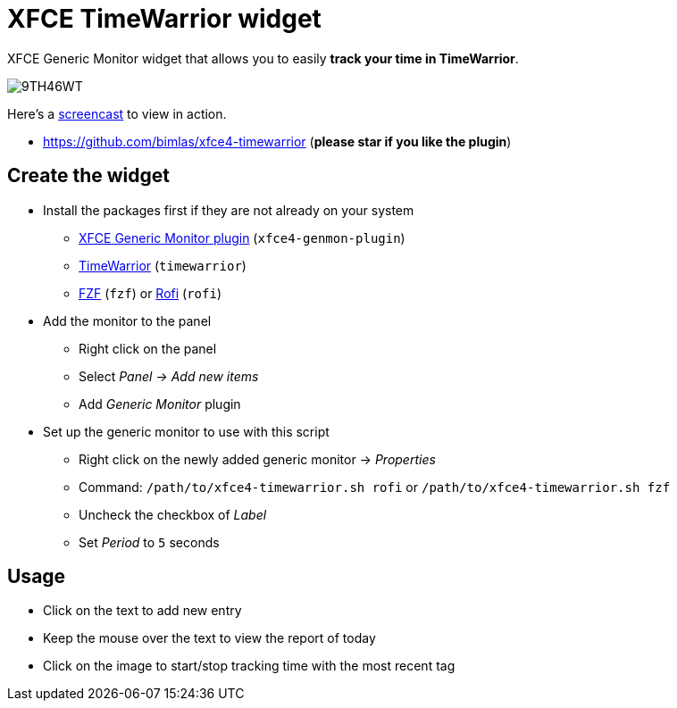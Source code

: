 = XFCE TimeWarrior widget

XFCE Generic Monitor widget that allows you to easily *track your time in TimeWarrior*.

image::https://i.imgur.com/9TH46WT.png[]

Here's a https://i.imgur.com/UC2dbkr.mp4[screencast] to view in action.

* https://github.com/bimlas/xfce4-timewarrior (*please star if you like the plugin*)

== Create the widget

* Install the packages first if they are not already on your system
** https://docs.xfce.org/panel-plugins/xfce4-genmon-plugin[XFCE Generic Monitor plugin] (`xfce4-genmon-plugin`)
** https://timewarrior.net/[TimeWarrior] (`timewarrior`)
** https://github.com/junegunn/fzf[FZF] (`fzf`) or https://github.com/davatorium/rofi[Rofi] (`rofi`)
* Add the monitor to the panel
** Right click on the panel
** Select _Panel -> Add new items_
** Add _Generic Monitor_ plugin
* Set up the generic monitor to use with this script
** Right click on the newly added generic monitor -> _Properties_
** Command: `/path/to/xfce4-timewarrior.sh rofi` or `/path/to/xfce4-timewarrior.sh fzf`
** Uncheck the checkbox of _Label_
** Set _Period_ to `5` seconds

== Usage

* Click on the text to add new entry
* Keep the mouse over the text to view the report of today
* Click on the image to start/stop tracking time with the most recent tag
